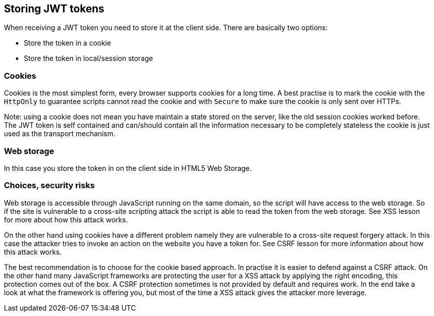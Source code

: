 == Storing JWT tokens

When receiving a JWT token you need to store it at the client side. There are basically two options:

- Store the token in a cookie
- Store the token in local/session storage

=== Cookies

Cookies is the most simplest form, every browser supports cookies for a long time. A best practise is to mark the
cookie with the `HttpOnly` to guarantee scripts cannot read the cookie and with `Secure` to make sure the cookie
is only sent over HTTPs.

Note: using a cookie does not mean you have maintain a state stored on the server, like the old session cookies worked
before. The JWT token is self contained and can/should contain all the information necessary to be completely stateless the
cookie is just used as the transport mechanism.

=== Web storage

In this case you store the token in on the client side in HTML5 Web Storage.

=== Choices, security risks

Web storage is accessible through JavaScript running on the same domain, so the script will have access to the
web storage. So if the site is vulnerable to a cross-site scripting attack the script is able to read the token
from the web storage. See XSS lesson for more about how this attack works.

On the other hand using cookies have a different problem namely they are vulnerable to a cross-site request forgery
attack. In this case the attacker tries to invoke an action on the website you have a token for. See CSRF lesson for more
information about how this attack works.

The best recommendation is to choose for the cookie based approach. In practise it is easier to defend against a CSRF
attack. On the other hand many JavaScript frameworks are protecting the user for a XSS attack by applying the right
encoding, this protection comes out of the box. A CSRF protection sometimes is not provided by default and requires work.
In the end take a look at what the framework is offering you, but most of the time a XSS attack gives the attacker more leverage.